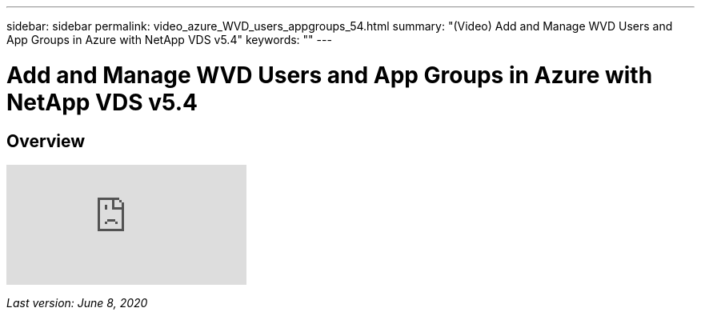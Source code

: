 ---
sidebar: sidebar
permalink: video_azure_WVD_users_appgroups_54.html
summary: "(Video) Add and Manage WVD Users and App Groups in Azure with NetApp VDS v5.4"
keywords: ""
---

= Add and Manage WVD Users and App Groups in Azure with NetApp VDS v5.4

:toc: macro
:hardbreaks:
:toclevels: 2
:nofooter:
:icons: font
:linkattrs:
:imagesdir: ./media/
:keywords: Windows Virtual Desktop

[.lead]
== Overview

video::RftG7v9n8hw[youtube]

_Last version: June 8, 2020_
